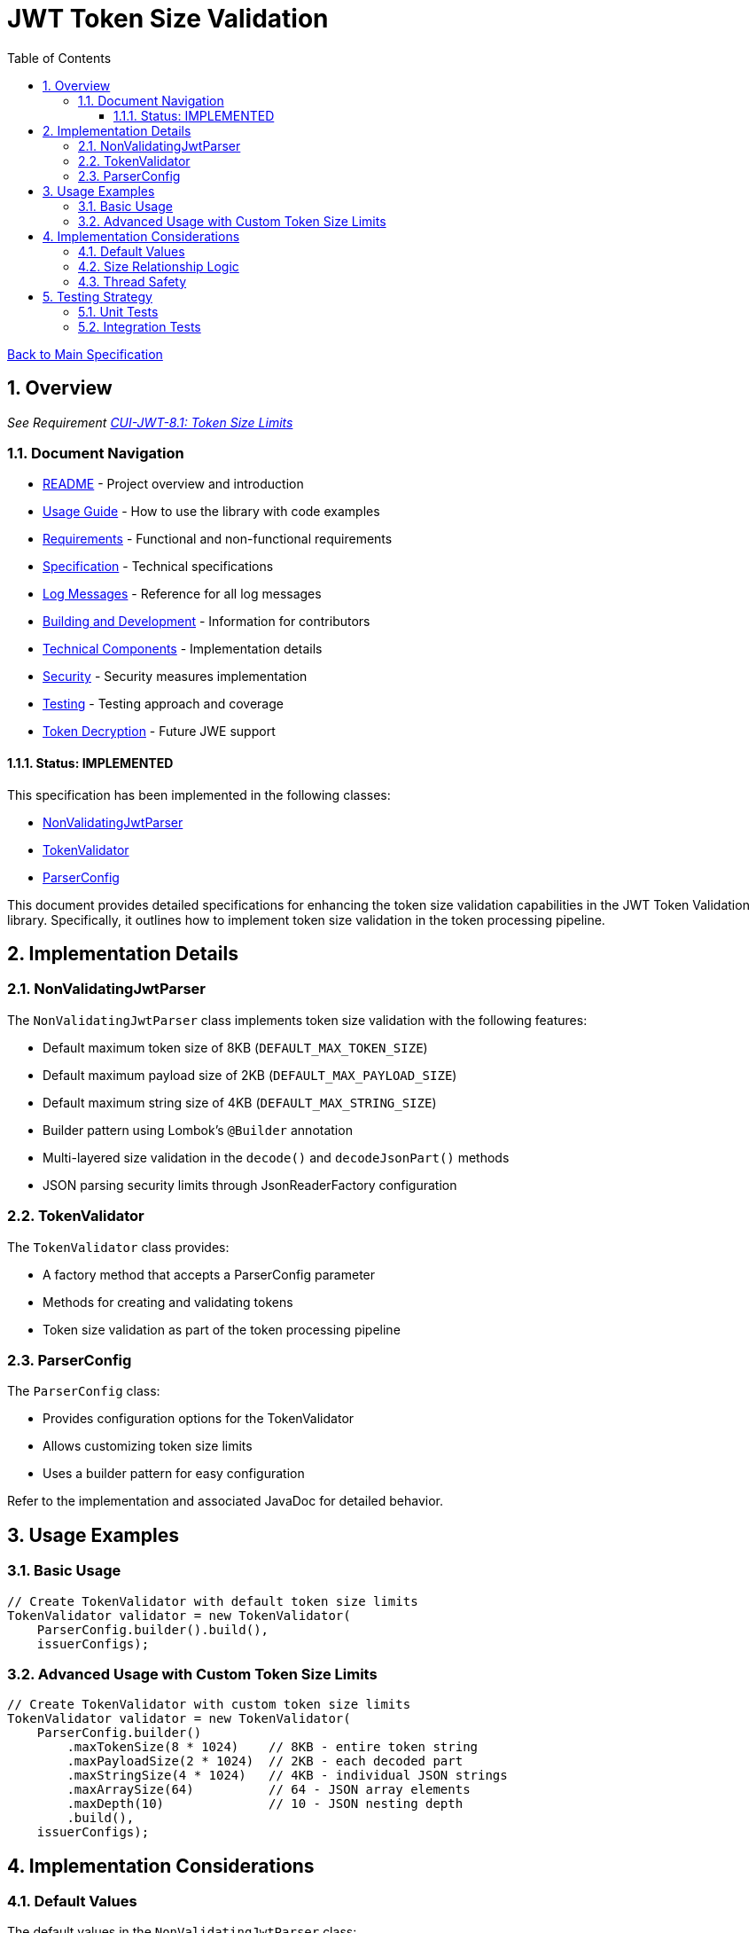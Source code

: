 = JWT Token Size Validation
:toc:
:toclevels: 3
:toc-title: Table of Contents
:sectnums:

xref:../Specification.adoc[Back to Main Specification]

== Overview
_See Requirement xref:../Requirements.adoc#CUI-JWT-8.1[CUI-JWT-8.1: Token Size Limits]_

=== Document Navigation

* xref:../../README.adoc[README] - Project overview and introduction
* xref:../../cui-jwt-validation/README.adoc[Usage Guide] - How to use the library with code examples
* xref:../Requirements.adoc[Requirements] - Functional and non-functional requirements
* xref:../Specification.adoc[Specification] - Technical specifications
* xref:../LogMessages.adoc[Log Messages] - Reference for all log messages
* xref:../Build.adoc[Building and Development] - Information for contributors
* link:technical-components.adoc[Technical Components] - Implementation details
* xref:../security/security-specifications.adoc[Security] - Security measures implementation
* link:testing.adoc[Testing] - Testing approach and coverage
* link:token-decryption.adoc[Token Decryption] - Future JWE support

==== Status: IMPLEMENTED

This specification has been implemented in the following classes:

* xref:../../cui-jwt-validation/src/main/java/de/cuioss/jwt/validation/pipeline/NonValidatingJwtParser.java[NonValidatingJwtParser]
* xref:../../cui-jwt-validation/src/main/java/de/cuioss/jwt/validation/TokenValidator.java[TokenValidator]
* xref:../../cui-jwt-validation/src/main/java/de/cuioss/jwt/validation/ParserConfig.java[ParserConfig]

This document provides detailed specifications for enhancing the token size validation capabilities in the JWT Token Validation library. Specifically, it outlines how to implement token size validation in the token processing pipeline.

== Implementation Details

=== NonValidatingJwtParser

The `NonValidatingJwtParser` class implements token size validation with the following features:

* Default maximum token size of 8KB (`DEFAULT_MAX_TOKEN_SIZE`)
* Default maximum payload size of 2KB (`DEFAULT_MAX_PAYLOAD_SIZE`)
* Default maximum string size of 4KB (`DEFAULT_MAX_STRING_SIZE`)
* Builder pattern using Lombok's `@Builder` annotation
* Multi-layered size validation in the `decode()` and `decodeJsonPart()` methods
* JSON parsing security limits through JsonReaderFactory configuration

=== TokenValidator

The `TokenValidator` class provides:

* A factory method that accepts a ParserConfig parameter
* Methods for creating and validating tokens
* Token size validation as part of the token processing pipeline

=== ParserConfig

The `ParserConfig` class:

* Provides configuration options for the TokenValidator
* Allows customizing token size limits
* Uses a builder pattern for easy configuration

Refer to the implementation and associated JavaDoc for detailed behavior.

== Usage Examples

=== Basic Usage

[source,java]
----
// Create TokenValidator with default token size limits
TokenValidator validator = new TokenValidator(
    ParserConfig.builder().build(),
    issuerConfigs);
----

=== Advanced Usage with Custom Token Size Limits

[source,java]
----
// Create TokenValidator with custom token size limits
TokenValidator validator = new TokenValidator(
    ParserConfig.builder()
        .maxTokenSize(8 * 1024)    // 8KB - entire token string
        .maxPayloadSize(2 * 1024)  // 2KB - each decoded part
        .maxStringSize(4 * 1024)   // 4KB - individual JSON strings
        .maxArraySize(64)          // 64 - JSON array elements
        .maxDepth(10)              // 10 - JSON nesting depth
        .build(),
    issuerConfigs);
----

== Implementation Considerations

=== Default Values

The default values in the `NonValidatingJwtParser` class:

* `DEFAULT_MAX_TOKEN_SIZE = 8 * 1024` (8KB) - entire JWT token string
* `DEFAULT_MAX_PAYLOAD_SIZE = 2 * 1024` (2KB) - each Base64-decoded part
* `DEFAULT_MAX_STRING_SIZE = 4 * 1024` (4KB) - individual JSON string values
* `DEFAULT_MAX_ARRAY_SIZE = 64` - JSON array element count
* `DEFAULT_MAX_DEPTH = 10` - JSON nesting depth

These values are also used as defaults in the `ParserConfig` class.

=== Size Relationship Logic

The defaults maintain logical size relationships:

* **maxTokenSize (8KB)**: Applied to the entire JWT token string before processing
* **maxPayloadSize (2KB)**: Applied to each decoded part after Base64 decoding. Since Base64 encoding increases size by ~33%, an 8KB token yields ~6KB of decoded content. With 2KB per part, we can accommodate reasonable header and payload sizes
* **maxStringSize (4KB)**: Applied to individual JSON string fields during parsing, preventing any single field from dominating the payload size

=== Thread Safety

The implementation maintains thread safety:

* `TokenValidator` is immutable after construction
* `ParserConfig` is immutable after construction (using Lombok's `@Value` annotation)
* `NonValidatingJwtParser` is immutable after construction

== Testing Strategy

=== Unit Tests

Unit tests verify:

1. Default token size limits are used when not explicitly configured
2. Custom token size limits are correctly passed to `NonValidatingJwtParser` through `ParserConfig`
3. Token validation fails when token size exceeds the configured limit
4. Payload validation fails when payload size exceeds the configured limit

=== Integration Tests

Integration tests verify:

1. End-to-end token validation with custom size limits
2. Proper error handling and logging when size limits are exceeded
3. Token size validation as part of the token processing pipeline
